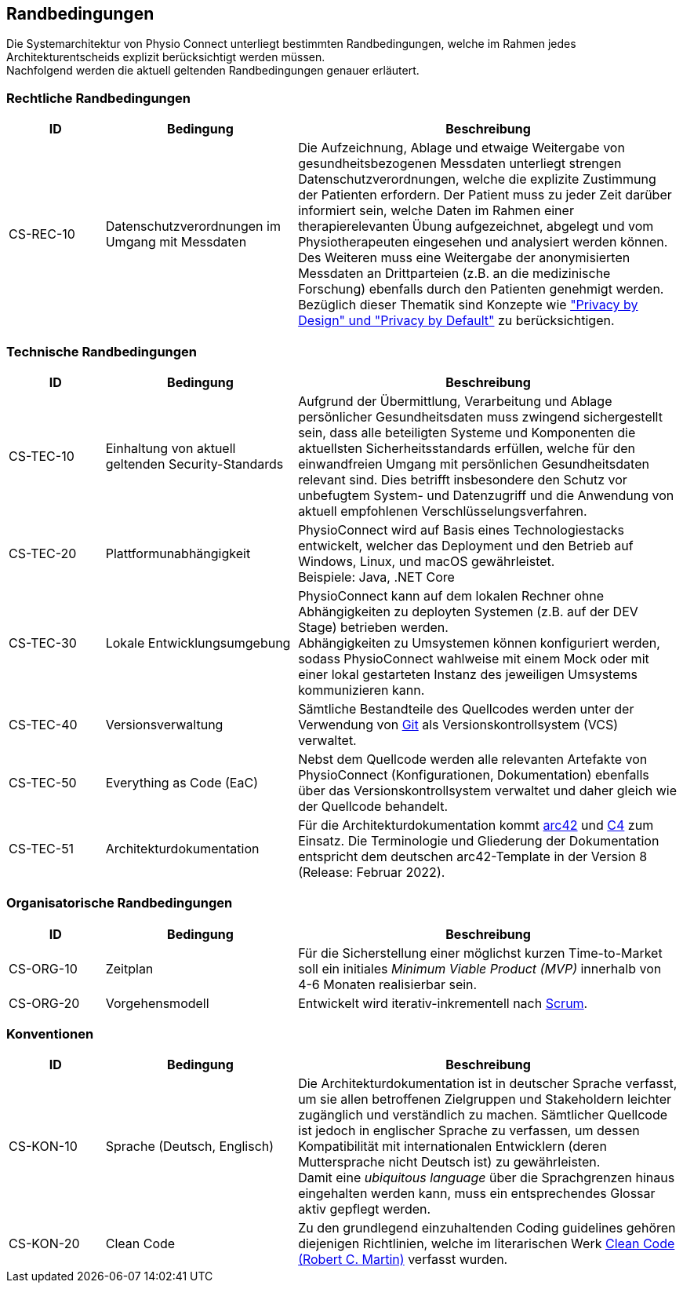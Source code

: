 [[section-architecture-constraints]]
== Randbedingungen

Die Systemarchitektur von Physio Connect unterliegt bestimmten Randbedingungen, welche im Rahmen jedes Architekturentscheids explizit berücksichtigt werden müssen. +
Nachfolgend werden die aktuell geltenden Randbedingungen genauer erläutert. 

=== Rechtliche Randbedingungen

[options="header",cols="1,2,4"]
|===
|ID|Bedingung|Beschreibung
|CS-REC-10|Datenschutzverordnungen im Umgang mit Messdaten|Die Aufzeichnung, Ablage und etwaige Weitergabe von gesundheitsbezogenen Messdaten unterliegt strengen Datenschutzverordnungen, welche die explizite Zustimmung der Patienten erfordern. Der Patient muss zu jeder Zeit darüber informiert sein, welche Daten im Rahmen einer therapierelevanten Übung aufgezeichnet, abgelegt und vom Physiotherapeuten eingesehen und analysiert werden können. +
Des Weiteren muss eine Weitergabe der anonymisierten Messdaten an Drittparteien (z.B. an die medizinische Forschung) ebenfalls durch den Patienten genehmigt werden. +
Bezüglich dieser Thematik sind Konzepte wie https://www2.deloitte.com/ch/en/pages/risk/articles/gdpr-privacy-by-design-and-by-default.html["Privacy by Design" und "Privacy by Default"] zu berücksichtigen.
|===

=== Technische Randbedingungen

[options="header",cols="1,2,4"]
|===
|ID|Bedingung|Beschreibung
|CS-TEC-10|Einhaltung von aktuell geltenden Security-Standards|Aufgrund der Übermittlung, Verarbeitung und Ablage persönlicher Gesundheitsdaten muss zwingend sichergestellt sein, dass alle beteiligten Systeme und Komponenten die aktuellsten Sicherheitsstandards erfüllen, welche für den einwandfreien Umgang mit persönlichen Gesundheitsdaten relevant sind. Dies betrifft insbesondere den Schutz vor unbefugtem System- und Datenzugriff und die Anwendung von aktuell empfohlenen Verschlüsselungsverfahren.
|CS-TEC-20|Plattformunabhängigkeit|PhysioConnect wird auf Basis eines Technologiestacks entwickelt, welcher das Deployment und den Betrieb auf Windows, Linux, und macOS gewährleistet. +
Beispiele: Java, .NET Core
|CS-TEC-30|Lokale Entwicklungsumgebung|PhysioConnect kann auf dem lokalen Rechner ohne Abhängigkeiten zu deployten Systemen (z.B. auf der DEV Stage) betrieben werden. +
Abhängigkeiten zu Umsystemen können konfiguriert werden, sodass PhysioConnect wahlweise mit einem Mock oder mit einer lokal gestarteten Instanz des jeweiligen Umsystems kommunizieren kann. 
|CS-TEC-40|Versionsverwaltung|Sämtliche Bestandteile des Quellcodes werden unter der Verwendung von https://git-scm.com/[Git] als Versionskontrollsystem (VCS) verwaltet.
|CS-TEC-50|Everything as Code (EaC)|Nebst dem Quellcode werden alle relevanten Artefakte von PhysioConnect (Konfigurationen, Dokumentation) ebenfalls über das Versionskontrollsystem verwaltet und daher gleich wie der Quellcode behandelt.
|CS-TEC-51|Architekturdokumentation|Für die Architekturdokumentation kommt https://arc42.org/[arc42] und https://c4model.com/[C4] zum Einsatz. Die Terminologie und Gliederung der Dokumentation entspricht dem deutschen arc42-Template in der Version 8 (Release: Februar 2022).
|===

=== Organisatorische Randbedingungen

[options="header",cols="1,2,4"]
|===
|ID|Bedingung|Beschreibung
|CS-ORG-10|Zeitplan|Für die Sicherstellung einer möglichst kurzen Time-to-Market soll ein initiales __Minimum Viable Product (MVP)__ innerhalb von 4-6 Monaten realisierbar sein.
|CS-ORG-20|Vorgehensmodell|Entwickelt wird iterativ-inkrementell nach https://www.scrum.org/resources/what-is-scrum[Scrum].
|===

=== Konventionen

[options="header",cols="1,2,4"]
|===
|ID|Bedingung|Beschreibung
|CS-KON-10|Sprache (Deutsch, Englisch)|Die Architekturdokumentation ist in deutscher Sprache verfasst, um sie allen betroffenen Zielgruppen und Stakeholdern leichter zugänglich und verständlich zu machen. Sämtlicher Quellcode ist jedoch in englischer Sprache zu verfassen, um dessen Kompatibilität mit internationalen Entwicklern (deren Muttersprache nicht Deutsch ist) zu gewährleisten. +
Damit eine __ubiquitous language__ über die Sprachgrenzen hinaus eingehalten werden kann, muss ein entsprechendes Glossar aktiv gepflegt werden.
|CS-KON-20|Clean Code|Zu den grundlegend einzuhaltenden Coding guidelines gehören diejenigen Richtlinien, welche im literarischen Werk https://gist.github.com/wojteklu/73c6914cc446146b8b533c0988cf8d29[Clean Code (Robert C. Martin)] verfasst wurden.
|===
